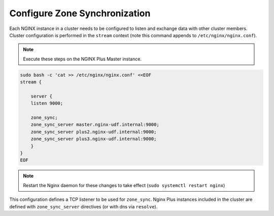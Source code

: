Configure Zone Synchronization
-----------------------------------------

Each NGINX instance in a cluster needs to be configured to listen and exchange data with other cluster members.
Cluster configuration is performed in the ``stream`` context (note this command appends to ``/etc/nginx/nginx.conf``).

.. note:: Execute these steps on the NGINX Plus Master instance.

.. code:: shell
    
    sudo bash -c 'cat >> /etc/nginx/nginx.conf' <<EOF
    stream {

        server {
        listen 9000;

        zone_sync;
        zone_sync_server master.nginx-udf.internal:9000;
        zone_sync_server plus2.nginx-udf.internal:9000;
        zone_sync_server plus3.nginx-udf.internal:9000;
        }
    }
    EOF

.. note:: Restart the Nginx daemon for these changes to take effect (``sudo systemctl restart nginx``)

This configuration defines a TCP listener to be used for ``zone_sync``.
Nginx Plus instances included in the cluster are defined with ``zone_sync_server`` directives (or with dns via ``resolve``).



